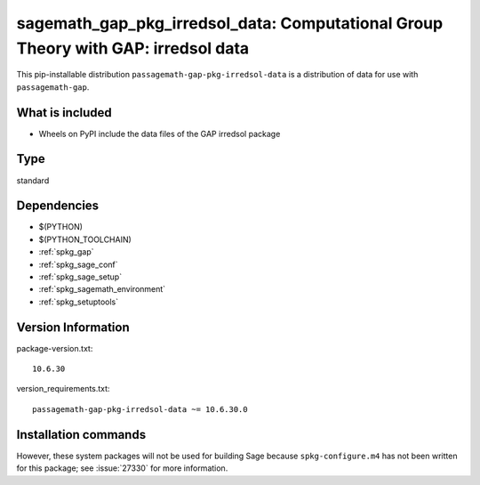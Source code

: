 .. _spkg_sagemath_gap_pkg_irredsol_data:

=====================================================================================================
sagemath_gap_pkg_irredsol_data: Computational Group Theory with GAP: irredsol data
=====================================================================================================


This pip-installable distribution ``passagemath-gap-pkg-irredsol-data`` is a
distribution of data for use with ``passagemath-gap``.


What is included
----------------

- Wheels on PyPI include the data files of the GAP irredsol package


Type
----

standard


Dependencies
------------

- $(PYTHON)
- $(PYTHON_TOOLCHAIN)
- :ref:`spkg_gap`
- :ref:`spkg_sage_conf`
- :ref:`spkg_sage_setup`
- :ref:`spkg_sagemath_environment`
- :ref:`spkg_setuptools`

Version Information
-------------------

package-version.txt::

    10.6.30

version_requirements.txt::

    passagemath-gap-pkg-irredsol-data ~= 10.6.30.0

Installation commands
---------------------

.. tab:: PyPI:

   .. CODE-BLOCK:: bash

       $ pip install passagemath-gap-pkg-irredsol-data~=10.6.30.0

.. tab:: Sage distribution:

   .. CODE-BLOCK:: bash

       $ sage -i sagemath_gap_pkg_irredsol_data


However, these system packages will not be used for building Sage
because ``spkg-configure.m4`` has not been written for this package;
see :issue:`27330` for more information.
